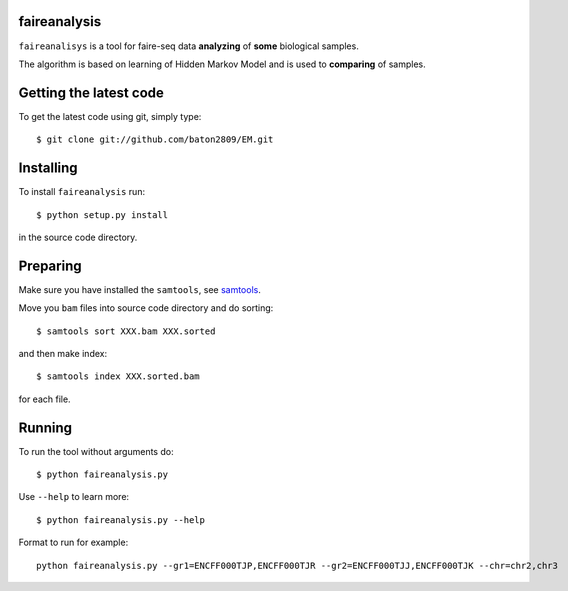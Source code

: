 faireanalysis
========

``faireanalisys`` is a tool for faire-seq data **analyzing** of **some** biological samples.

The algorithm is based on learning of Hidden Markov Model and is used to **comparing** of samples.

Getting the latest code
=======================

To get the latest code using git, simply type::

        $ git clone git://github.com/baton2809/EM.git

Installing
==========

To install ``faireanalysis`` run::

        $ python setup.py install

in the source code directory.

Preparing
=========

Make sure you have installed the ``samtools``, see `samtools
<https://github.com/samtools/samtools>`_.

Move you ``bam`` files into source code directory and do sorting::

                $ samtools sort XXX.bam XXX.sorted

and then make index::

                $ samtools index XXX.sorted.bam

for each file.

Running
=======
To run the tool without arguments do::

                $ python faireanalysis.py
        
Use ``--help`` to learn more::
        
                $ python faireanalysis.py --help

Format to run for example::

                python faireanalysis.py --gr1=ENCFF000TJP,ENCFF000TJR --gr2=ENCFF000TJJ,ENCFF000TJK --chr=chr2,chr3
